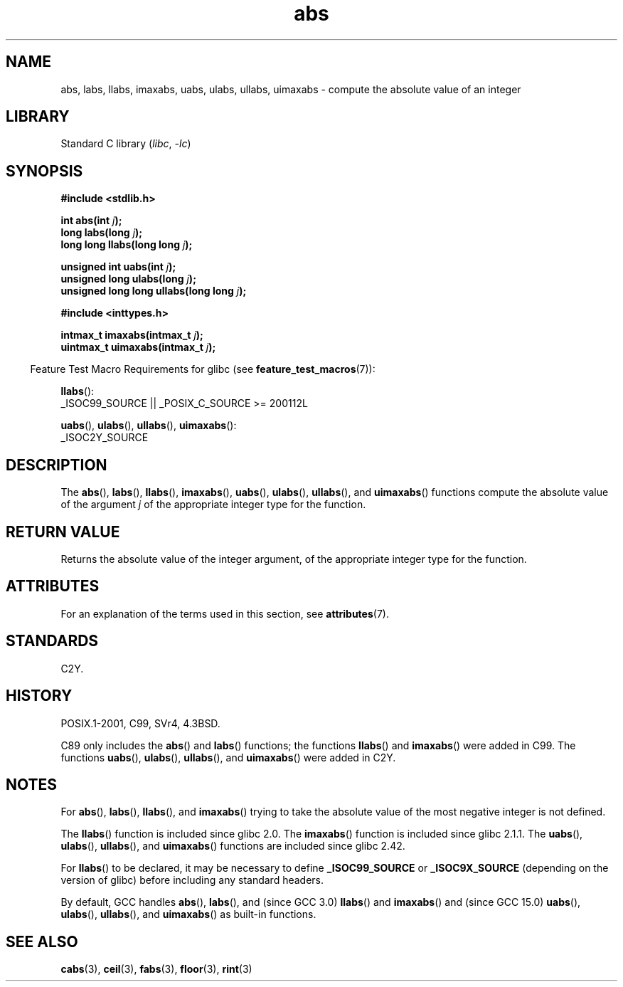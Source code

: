 '\" t
.\" Copyright 1993 David Metcalfe (david@prism.demon.co.uk)
.\"
.\" SPDX-License-Identifier: Linux-man-pages-copyleft
.\"
.\" References consulted:
.\"     Linux libc source code
.\"     Lewine's _POSIX Programmer's Guide_ (O'Reilly & Associates, 1991)
.\"     386BSD man pages
.\" Modified Mon Mar 29 22:31:13 1993, David Metcalfe
.\" Modified Sun Jun  6 23:27:50 1993, David Metcalfe
.\" Modified Sat Jul 24 21:45:37 1993, Rik Faith (faith@cs.unc.edu)
.\" Modified Sat Dec 16 15:02:59 2000, Joseph S. Myers
.\"
.TH abs 3 (date) "Linux man-pages (unreleased)"
.SH NAME
abs, labs, llabs, imaxabs, uabs, ulabs, ullabs, uimaxabs \- compute the absolute value of an integer
.SH LIBRARY
Standard C library
.RI ( libc ,\~ \-lc )
.SH SYNOPSIS
.nf
.B #include <stdlib.h>
.P
.BI "int abs(int " j );
.BI "long labs(long " j );
.BI "long long llabs(long long " j );
.P
.BI "unsigned int uabs(int " j );
.BI "unsigned long ulabs(long " j );
.BI "unsigned long long ullabs(long long " j );
.P
.B #include <inttypes.h>
.P
.BI "intmax_t imaxabs(intmax_t " j );
.BI "uintmax_t uimaxabs(intmax_t " j );
.fi
.P
.RS -4
Feature Test Macro Requirements for glibc (see
.BR feature_test_macros (7)):
.RE
.P
.BR llabs ():
.nf
    _ISOC99_SOURCE || _POSIX_C_SOURCE >= 200112L
.fi
.P
.BR uabs (),
.BR ulabs (),
.BR ullabs (),
.BR uimaxabs ():
.nf
    _ISOC2Y_SOURCE
.fi
.SH DESCRIPTION
The
.BR abs (),
.BR labs (),
.BR llabs (),
.BR imaxabs (),
.BR uabs (),
.BR ulabs (),
.BR \%ullabs (),
and
.BR \%uimaxabs ()
functions compute the absolute value of the argument
.I j
of the
appropriate integer type for the function.
.SH RETURN VALUE
Returns the absolute value of the integer argument, of the appropriate
integer type for the function.
.SH ATTRIBUTES
For an explanation of the terms used in this section, see
.BR attributes (7).
.TS
allbox;
lbx lb lb
l l l.
Interface	Attribute	Value
T{
.na
.nh
.BR abs (),
.BR labs (),
.BR llabs (),
.BR imaxabs (),
.BR uabs (),
.BR ulabs (),
.BR \%ullabs (),
.BR \%uimaxabs ()
T}	Thread safety	MT-Safe
.TE
.SH STANDARDS
C2Y.
.SH HISTORY
POSIX.1-2001, C99, SVr4, 4.3BSD.
.\" POSIX.1 (1996 edition) requires only the
.\" .BR abs ()
.\" function.
.P
C89 only
includes the
.BR abs ()
and
.BR labs ()
functions; the functions
.BR llabs ()
and
.BR imaxabs ()
were added in C99.
The functions
.BR uabs (),
.BR ulabs (),
.BR \%ullabs (),
and
.BR \%uimaxabs ()
were added in C2Y.
.SH NOTES
For
.BR abs (),
.BR labs (),
.BR llabs (),
and
.BR imaxabs ()
trying to take the absolute value of the most negative integer
is not defined.
.P
The
.BR llabs ()
function is included since glibc 2.0.
The
.BR imaxabs ()
function is included since glibc 2.1.1.
The
.BR uabs (),
.BR ulabs (),
.BR \%ullabs (),
and
.BR \%uimaxabs ()
functions are included since glibc 2.42.
.P
For
.BR llabs ()
to be declared, it may be necessary to define
.B _ISOC99_SOURCE
or
.B _ISOC9X_SOURCE
(depending on the version of glibc)
before including any standard headers.
.P
By default,
GCC handles
.BR abs (),
.BR labs (),
and (since GCC 3.0)
.BR llabs ()
and
.BR imaxabs ()
and (since GCC 15.0)
.BR uabs (),
.BR ulabs (),
.BR \%ullabs (),
and
.BR \%uimaxabs ()
as built-in functions.
.SH SEE ALSO
.BR cabs (3),
.BR ceil (3),
.BR fabs (3),
.BR floor (3),
.BR rint (3)
